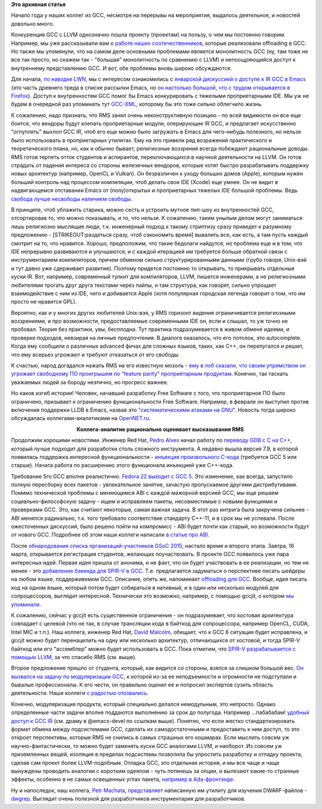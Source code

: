 .. title: Новости GCC за начало года
.. slug: Новости-gcc-за-начало-года
.. date: 2015-03-15 20:00:51
.. tags: gcc, llvm, emacs, community, rms, redhat, gsoc, grep
.. category:
.. link:
.. description:
.. type: text
.. author: Peter Lemenkov

**Это архивная статья**


Начало года у наших коллег из GCC, несмотря на перерывы на мероприятия,
выдалось деятельное, и новостей довольно много.

Конкуренция GCC с LLVM однозначно пошла проекту (проектам) на пользу, о
чем мы постоянно говорим. Например, мы уже рассказывали вам о `работе
наших соотечественников </content/gcc-получил-поддержку-offloading>`__,
которые реализовали offloading в GCC. Но также мы упомянули, что на
самом деле основными проблемами является монолитность GCC (ну, там тоже
не все так просто, но скажем так - "большая" монолитность по сравнению с
LLVM) и непоощряющийся доступ к внутреннему представлению GCC. И вот,
обе проблемы вновь широко обсуждаются.

Для начала, `по наводке LWN <https://lwn.net/Articles/629259/>`__, мы с
интересом ознакомились с `январской дискуссией о доступе к IR GCC в
Emacs <https://thread.gmane.org/gmane.emacs.devel/180931>`__ (это часть
древнего треда в списке рассылки Emacs, но `он настолько большой, что с
трудом открывается в
Firefox <https://thread.gmane.org/gmane.emacs.diffs/106395>`__). Доступ к
внутренностям GCC помог бы Emacs конкурировать с тяжелыми проприетарными
IDE. Мы уж не будем в очередной раз упоминать тут
`GCC-XML <http://www.gccxml.org>`__, которому бы это тоже сильно
облегчило жизнь.

К сожалению, надо признать, что RMS занял очень неконструктивную позицию
- по всей видимости он все еще боится, что вендоры будут клепать
проприетарные модули, оперирующие IR GCC, и предлагает искусственно
"оглуплять" выхлоп GCC IR, чтоб его еще можно было загружать в Emacs для
чего-нибудь полезного, но нельзя было использовать в проприетарных
утилитах. Ему на это привели ряд возражений практического и
теоретического плана, но, как и обычно бывает, религиозные воззрения
всегда побеждают рациональные доводы. RMS готов терпеть отток студентов
и аспирантов, переключающихся в научной деятельности на LLVM. Он готов
страдать от падения интереса со стороны железячных вендоров, которые
хотят быстро разрабатывать поддержку новых архитектур (например, OpenCL
и Vulkan). Он безразличен к уходу больших домов (Apple), которым нужен
больший контроль над процессом компиляции, чтоб делать свои IDE (Xcode)
еще умнее. Он не видит в надвигающемся отставании Emacs от
(полу)открытых и проприетарных тяжелых IDE большой проблемы. Ведь
`свобода лучше несвободы наличием
свободы <http://www.wikireality.ru/wiki/Свобода_лучше_чем_несвобода_наличием_свободы>`__.

В принципе, чтоб ублажить старика, можно сесть и устроить мутное пип-шоу
из внутренностей GCC, отсортировав то, что можно показывать, и то, что
нельзя. К сожалению, таким унылым делом могут заниматься лишь религиозно
мыслящие люди, т.к. инженерный подход к такому стриптизу сразу приведет
к разумному предложению - [STRIKEOUT:раздеться сразу, чтоб сэкономить
время] вывалить все, как есть, а там пусть каждый смотрит на то, что
нравится. Хорошо, предположим, что такие бедолаги найдутся, но проблема
еще и в том, что IDE непрерывно развиваются и улучшаются, и с каждой
итерацией им требуется больше обратной связи с инструментарием
компиляторов, причем обменом сильно структурированными данными (грубо
говоря, Unix-вэй и тут давно уже сдерживает развитие). Поэтому придется
постоянно то открывать, то прикрывать отдельные куски IR. Вот, например,
современный тулкит для компиляторов, LLVM, пишется инженерами, а не
религиозными любителями трогать друг друга текстами через пайпы, и там
структура, как говорят, сильно упрощает взаимодействие с ним из IDE,
чего и добивается Apple (хотя популярная городская легенда говорит о
том, что им просто не нравится GPL).

Вероятно, как и у многих других любителей Unix-вэя, у RMS горизонт
видения ограничивается религиозными воззрениями, и про возможности,
предоставляемые современными IDE он, если и слышал, то уж точно не
пробовал. Теория без практики, увы, бесплодна. Тут практика
подразумевается в живом обмене идеями, и проверке подходов, невзирая на
личные предпочтения. В диалоге оказалось, что его потолок, это
autocomplete. Когда ему сообщили о различных advanced фичах для сложных
языков, таких, как С++, он перепугался и решил, что ему всерьез угрожают
и требуют отказаться от его свободы.

К счастью, народ догадался нажать RMS на его известную мозоль - `ему в лоб
сказали, что своим упрямством он угрожает свободному ПО проигрышем по "feature
parity" проприетарным продуктам
<https://thread.gmane.org/gmane.emacs.devel/181106>`__. Конечно, так таскать
уважаемых людей за бороду неэтично, но прогресс важнее.

Но каков изгиб истории! Человек, начавший разработку Free Software с того, что
проприетарное ПО было ограничено, призывает к ограничению функциональности Free
Software. Например, в феврале он выступил против включения поддержки LLDB в
Emacs, назвав это `"систематическими атаками на GNU"
<https://thread.gmane.org/gmane.emacs.devel/182433/focus=182519>`__.  Новость
тогда широко обсуждалась коллегами-аналитиками на `OpenNET.ru
<https://www.opennet.ru/opennews/art.shtml?num=41631>`__.

.. image:: https://i.ytimg.com/vi/uB4zwhvaKLE/hqdefault.jpg
   :align: center

.. class:: align-center

**Коллега-аналитик рационально оценивает высказывания RMS**

Продолжим хорошими новостями. Инженер Red Hat, `Pedro
Alves <https://www.openhub.net/accounts/palves>`__ начал работу по
`переводу GDB с C на
C++ <https://thread.gmane.org/gmane.comp.gdb.patches/104669>`__, который
лучше подходит для разработки столь сложного инструмента. А недавно
вышла версия 7.9, в которой появилась поддержка интересной
функциональности - `инъекция произвольного
C-кода <https://sourceware.org/gdb/wiki/GCCCompileAndExecute>`__
(требуется GCC 5 или старше). Начата работа по расширению этого
функционала инъекцией уже C++-кода.

Требование 5го GCC вполне реалистично. `Fedora 22 выходит с GCC
5 <https://fedoraproject.org/wiki/Changes/GCC5>`__. Это изменение, как
всегда, запустило полную пересборку всех пакетов - увлекательное
занятие, зачастую пропускаемое другими дистрибутивами. Помимо
технической проблемы с меняющимся ABI с каждой мажорной версией GCC, мы
еще решаем социально-философскую задачу - ищем и исправляем пакеты,
несовместимые с новыми функциями и проверками GCC. Это, как считают
некоторые, самая важная задача. В этот раз интрига была закручена
сильнее - ABI менялся радикально, т.к. того требовало соответствие
стандарту C++-11, и в срок мы не успевали. После ожесточенных дискуссий,
было решено пойти на компромисс - ABI будет почти как старый, но
возможности будут от нового GCC. Подробнее об этом наши коллеги написали
`в статье про
ABI <http://fedoramagazine.org/gcc-5-in-fedora-whats-an-abi-and-what-happens-when-we-change-it/>`__.

После `обнародования списка организаций-участников GSoC
2015 </content/Опубликован-список-организаций-участников-gsoc-2015>`__,
настало время и второго этапа. Завтра, 16 марта, открывается регистрация
студентов, желающих поучаствовать. В проекте GCC появилось уже пара
интересных идей. Первая идея пришла от анонима, и не факт, что он будет
участвовать в ее реализации, но тем не менее - это `добавление бэкенда
для SPIR-V в
GCC <https://thread.gmane.org/gmane.comp.gcc.devel/138994>`__. Т.е.
предлагается задуматься о перспективе писать шейдеры на любом языке,
поддерживемом GCC. Описание, опять же, напоминает `offloading для
GCC </content/gcc-получил-поддержку-offloading>`__. Вообще, идея писать
код на одном языке, который потом будет собираться в нативный, и в один
или несколько модулей для сопроцессоров, выглядит интересной. Технически
это возможно, например, с помощью gccjit, о котором `мы
упоминали </content/Короткие-новости-про-основные-компоненты-системы-base-os>`__.

К сожалению, сейчас у gccjit есть существенное ограничение - он
подразумевает, что хостовая архитектура совпадает с целевой (что не так,
в случае трансляции кода в байткод для сопроцессора, например OpenCL,
CUDA, Intel MIC и т.п.). Наш коллега, инженер Red Hat, `David
Malcolm <https://fedoraproject.org/wiki/User:Dmalcolm>`__, обещает, что к
GCC 6 ситуация будет исправлена, и gccjit можно будет перенацелить на
одну или несколько архитектур, отличающихся от хостовой, и тогда SPIR-V
байткод или его "ассемблер" можно будет использовать в GCC. Пока
отметим, что `SPIR-V разрабатывается с помощью
LLVM <https://www.khronos.org/spir>`__, за что спасибо RMS (см. выше).

Второе предложение пришло от студента, который, как видится со стороны,
взялся за слишком большой вес. `Он вызвался на задачу по модуляризации
GCC <https://thread.gmane.org/gmane.comp.gcc.devel/139000>`__, к которой
из-за ее неподъемности и огромности не подступали и бывалые
профессионалы. К его чести, он правильно оценил ее и попросил экспертов
сузить область деятельности. Наши коллеги `с радостью
отозвались <https://thread.gmane.org/gmane.comp.gcc.devel/139000/focus=139027>`__.

Конечно, модуляризация продукта, который специально делался немодульным,
это непросто. Однако определенные части задачи вполне поддаются
выполнению за срок до полугода. Например ...пабабабам! `удобный доступ к
GCC IR <https://gcc.gnu.org/wiki/GimpleFrontEnd>`__ (см. драму в
@emacs-devel по ссылкам выше). Понятно, что если жестко
стандартизировать формат обмена между подсистемами GCC, сделать их
самодостаточными и предоставить к ним доступ, то это откроет
перспективы, которые RMS не снились в самых страшных его кошмарах. Если
мыслить совсем уж научно-фантастически, то можно будет заменять куски
GCC аналогами LLVM, и наоборот. Из совсем уж приземленных вещей,
изоляция в пределах подсистемы позволила бы упростить разработку и
отладку проекта, сделав сам проект более LLVM-подобным. Отладка GCC, это
отдельная история, и мы все чаще и чаще вынуждены проводить аналогии с
коротким одеялом - чуть потянешь за опции, и вылезают какие-то странные
эффекты, особенно в не самых освещенных углах пакета, `например в
Ada-фронтэнде <https://bugzilla.redhat.com/1197501>`__.

Ну и напоследок, наш коллега, `Petr
Machata <https://www.openhub.net/accounts/ant_39>`__,
`представляет <http://developerblog.redhat.com/2015/01/22/querying-dwarf-for-fun-and-profit/>`__
написанную им утилиту для изучения DWARF-файлов -
`dwgrep <https://github.com/pmachata/dwgrep>`__. Выглядит очень полезной
для разработчиков инструментария для разработчиков.
